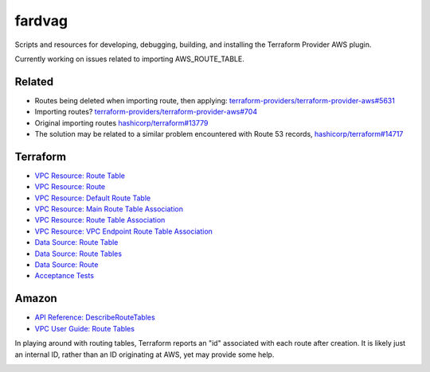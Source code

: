 ========
fardvag
========

Scripts and resources for developing, debugging, building, and installing the Terraform
Provider AWS plugin.

Currently working on issues related to importing AWS_ROUTE_TABLE.

Related
-------

- Routes being deleted when importing route, then applying:
  `terraform-providers/terraform-provider-aws#5631 <https://github.com/terraform-providers/terraform-provider-aws/issues/5631>`_
- Importing routes?
  `terraform-providers/terraform-provider-aws#704 <https://github.com/terraform-providers/terraform-provider-aws/issues/704>`_
- Original importing routes
  `hashicorp/terraform#13779 <https://github.com/hashicorp/terraform/issues/13779>`_
- The solution may be related to a similar problem encountered with Route 53 records,
  `hashicorp/terraform#14717 <https://github.com/hashicorp/terraform/pull/14717/files>`_

Terraform
---------

- `VPC Resource: Route Table <https://www.terraform.io/docs/providers/aws/r/route_table.html>`_
- `VPC Resource: Route <https://www.terraform.io/docs/providers/aws/r/route.html>`_
- `VPC Resource: Default Route Table <https://www.terraform.io/docs/providers/aws/r/default_route_table.html>`_
- `VPC Resource: Main Route Table Association <https://www.terraform.io/docs/providers/aws/r/main_route_table_assoc.html>`_
- `VPC Resource: Route Table Association <https://www.terraform.io/docs/providers/aws/r/route_table_association.html>`_
- `VPC Resource: VPC Endpoint Route Table Association <https://www.terraform.io/docs/providers/aws/r/vpc_endpoint_route_table_association.html>`_
- `Data Source: Route Table <https://www.terraform.io/docs/providers/aws/d/route_table.html>`_
- `Data Source: Route Tables <https://www.terraform.io/docs/providers/aws/d/route_tables.html>`_
- `Data Source: Route <https://www.terraform.io/docs/providers/aws/d/route.html>`_
- `Acceptance Tests <https://www.terraform.io/docs/extend/testing/acceptance-tests/teststep.html>`_

Amazon
------

- `API Reference: DescribeRouteTables <https://docs.aws.amazon.com/AWSEC2/latest/APIReference/API_DescribeRouteTables.html>`_
- `VPC User Guide: Route Tables <https://docs.aws.amazon.com/AmazonVPC/latest/UserGuide/VPC_Route_Tables.html>`_

In playing around with routing tables, Terraform reports an "id" associated with each route after
creation. It is likely just an internal ID, rather than an ID originating at AWS, yet may provide
some help.

.. image:: ids_maybe.png
  :width: 1000
  :alt: Where do the route ids come from?
